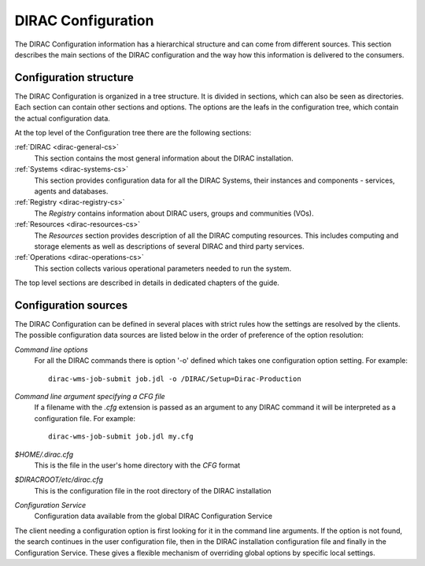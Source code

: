 .. _dirac-cs-structure:

===================================
DIRAC Configuration 
===================================

The DIRAC Configuration information has a hierarchical structure and can come
from different sources. This section describes the main sections of the DIRAC
configuration and the way how this information is delivered to the consumers.

Configuration structure
------------------------

The DIRAC Configuration is organized in a tree structure. It is divided in sections, which
can also be seen as directories. Each section can contain other sections and options.
The options are the leafs in the configuration tree, which contain the actual configuration data.

At the top level of the Configuration tree there are the following sections:

:ref:`DIRAC <dirac-general-cs>`
  This section contains the most general information about the DIRAC installation.    
  
:ref:`Systems <dirac-systems-cs>`
  This section provides configuration data for all the DIRAC Systems, their instances and
  components - services, agents and databases.     

:ref:`Registry <dirac-registry-cs>`
  The *Registry* contains information about DIRAC users, groups and communities (VOs).  
  
:ref:`Resources <dirac-resources-cs>`
  The *Resources* section provides description of all the DIRAC computing resources. This
  includes computing and storage elements as well as descriptions of several DIRAC and
  third party services.  
  
:ref:`Operations <dirac-operations-cs>`  
  This section collects various operational parameters needed to run the system.
  
The top level sections are described in details in dedicated chapters of the guide.  

Configuration sources
-----------------------

The DIRAC Configuration can be defined in several places with strict rules how the settings
are resolved by the clients. The possible configuration data sources are listed below 
in the order of preference of the option resolution:

*Command line options*
  For all the DIRAC commands there is option '-o' defined which takes one configuration option
  setting. For example::
     
     dirac-wms-job-submit job.jdl -o /DIRAC/Setup=Dirac-Production

*Command line argument specifying a CFG file*
  If a filename with the *.cfg* extension is passed as an argument to any DIRAC command
  it will be interpreted as a configuration file. For example::
  
     dirac-wms-job-submit job.jdl my.cfg

*$HOME/.dirac.cfg*
  This is the file in the user's home directory with the *CFG* format
  
*$DIRACROOT/etc/dirac.cfg*
  This is the configuration file in the root directory of the DIRAC installation
  
*Configuration Service*
  Configuration data available from the global DIRAC Configuration Service
  
The client needing a configuration option is first looking for it in the command line arguments. 
If the option is not found, the search continues in the user configuration file, then in the
DIRAC installation configuration file and finally in the Configuration Service. These gives
a flexible mechanism of overriding global options by specific local settings.       